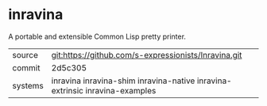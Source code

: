 * inravina

A portable and extensible Common Lisp pretty printer.

|---------+--------------------------------------------------------------------------------------------|
| source  | git:https://github.com/s-expressionists/Inravina.git                                       |
| commit  | 2d5c305                                                                                    |
| systems | inravina inravina-shim inravina-native inravina-extrinsic inravina-examples                |
|---------+--------------------------------------------------------------------------------------------|
